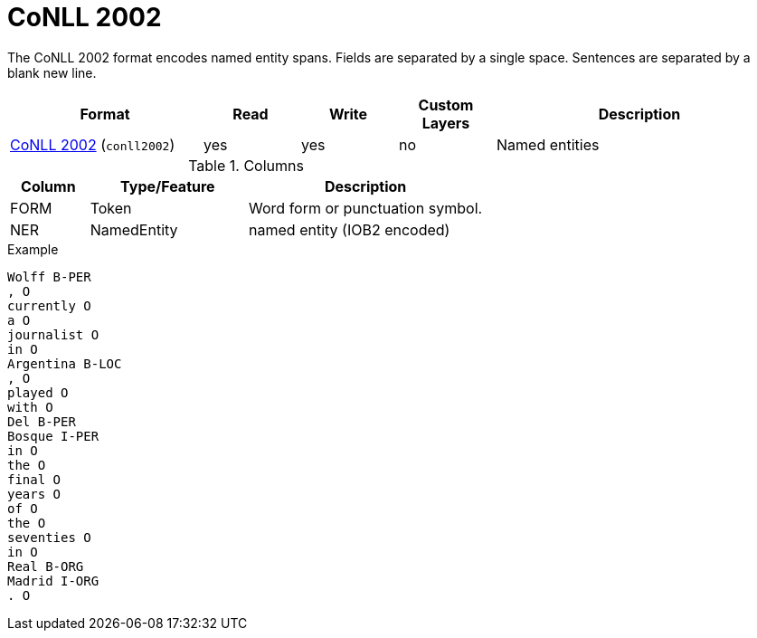 // Licensed to the Technische Universität Darmstadt under one
// or more contributor license agreements.  See the NOTICE file
// distributed with this work for additional information
// regarding copyright ownership.  The Technische Universität Darmstadt 
// licenses this file to you under the Apache License, Version 2.0 (the
// "License"); you may not use this file except in compliance
// with the License.
//  
// http://www.apache.org/licenses/LICENSE-2.0
// 
// Unless required by applicable law or agreed to in writing, software
// distributed under the License is distributed on an "AS IS" BASIS,
// WITHOUT WARRANTIES OR CONDITIONS OF ANY KIND, either express or implied.
// See the License for the specific language governing permissions and
// limitations under the License.

[[sect_formats_conll2002]]
= CoNLL 2002

The CoNLL 2002 format encodes named entity spans. Fields are separated by a single space. 
Sentences are separated by a blank new line. 

[cols="2,1,1,1,3"]
|====
| Format | Read | Write | Custom Layers | Description

| link:http://www.cnts.ua.ac.be/conll2002/ner/[CoNLL 2002] (`conll2002`)
| yes
| yes
| no
| Named entities
|====

.Columns
[cols="1,2,3", options="header"]
|====
| Column  | Type/Feature | Description
| FORM    
| Token 
| Word form or punctuation symbol.

| NER     
| NamedEntity  
| named entity (IOB2 encoded)
|====
 
.Example
[source,text,tabsize=0]
----
Wolff B-PER
, O
currently O
a O
journalist O
in O
Argentina B-LOC
, O
played O
with O
Del B-PER
Bosque I-PER
in O
the O
final O
years O
of O
the O
seventies O
in O
Real B-ORG
Madrid I-ORG
. O
----
